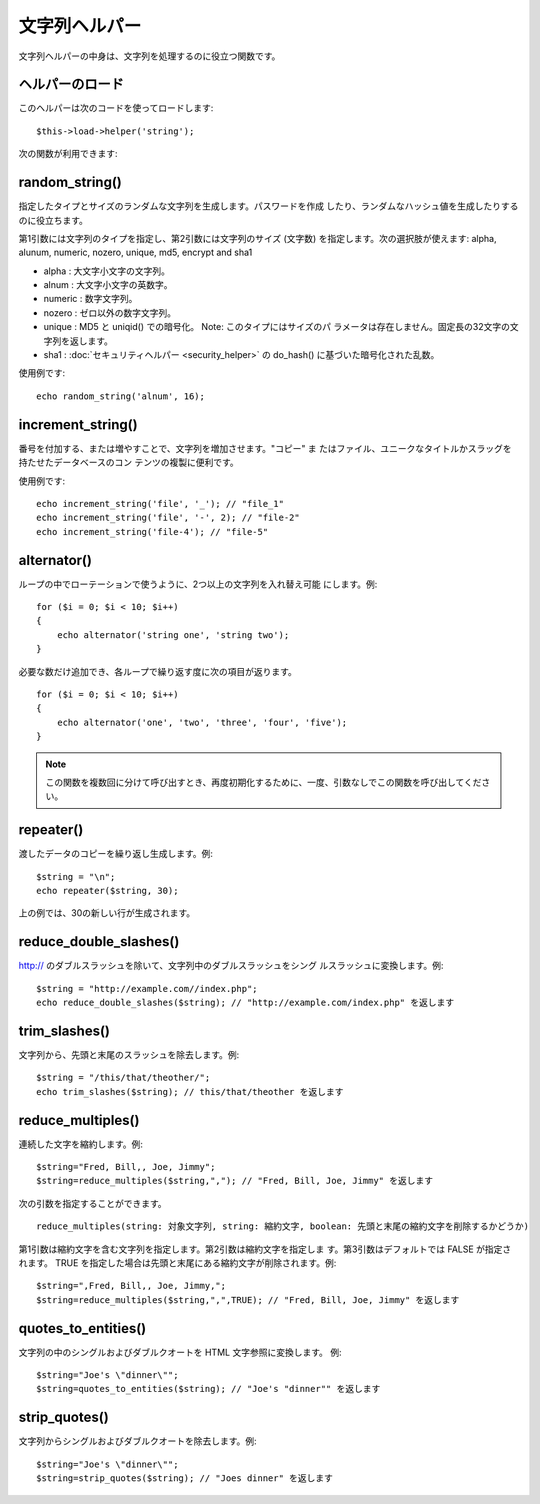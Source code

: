 ##############
文字列ヘルパー
##############

文字列ヘルパーの中身は、文字列を処理するのに役立つ関数です。



ヘルパーのロード
================

このヘルパーは次のコードを使ってロードします:

::

	$this->load->helper('string');


次の関数が利用できます:



random_string()
===============

指定したタイプとサイズのランダムな文字列を生成します。パスワードを作成
したり、ランダムなハッシュ値を生成したりするのに役立ちます。

第1引数には文字列のタイプを指定し、第2引数には文字列のサイズ (文字数)
を指定します。次の選択肢が使えます:
alpha, alunum, numeric, nozero, unique, md5, encrypt and sha1

-  alpha : 大文字小文字の文字列。
-  alnum : 大文字小文字の英数字。
-  numeric : 数字文字列。
-  nozero : ゼロ以外の数字文字列。
-  unique : MD5 と uniqid() での暗号化。 Note: このタイプにはサイズのパ
   ラメータは存在しません。固定長の32文字の文字列を返します。
-  sha1 : :doc:`セキュリティヘルパー <security_helper>` の do_hash()
   に基づいた暗号化された乱数。


使用例です:


::

	echo random_string('alnum', 16);




increment_string()
==================

番号を付加する、または増やすことで、文字列を増加させます。"コピー" ま
たはファイル、ユニークなタイトルかスラッグを持たせたデータベースのコン
テンツの複製に便利です。

使用例です:


::

	echo increment_string('file', '_'); // "file_1"
	echo increment_string('file', '-', 2); // "file-2"
	echo increment_string('file-4'); // "file-5"




alternator()
============

ループの中でローテーションで使うように、2つ以上の文字列を入れ替え可能
にします。例:


::

	for ($i = 0; $i < 10; $i++)
	{
	    echo alternator('string one', 'string two');
	}


必要な数だけ追加でき、各ループで繰り返す度に次の項目が返ります。


::

	for ($i = 0; $i < 10; $i++)
	{
	    echo alternator('one', 'two', 'three', 'four', 'five');
	}


.. note:: この関数を複数回に分けて呼び出すとき、再度初期化するために、一度、引数なしでこの関数を呼び出してください。



repeater()
==========

渡したデータのコピーを繰り返し生成します。例:

::

	$string = "\n";
	echo repeater($string, 30);


上の例では、30の新しい行が生成されます。


reduce_double_slashes()
=======================

http:// のダブルスラッシュを除いて、文字列中のダブルスラッシュをシング
ルスラッシュに変換します。例:

::

	$string = "http://example.com//index.php";
	echo reduce_double_slashes($string); // "http://example.com/index.php" を返します



trim_slashes()
==============

文字列から、先頭と末尾のスラッシュを除去します。例:



::

	$string = "/this/that/theother/";
	echo trim_slashes($string); // this/that/theother を返します





reduce_multiples()
==================

連続した文字を縮約します。例:

::

	
	$string="Fred, Bill,, Joe, Jimmy";
	$string=reduce_multiples($string,","); // "Fred, Bill, Joe, Jimmy" を返します


次の引数を指定することができます。

::

	reduce_multiples(string: 対象文字列, string: 縮約文字, boolean: 先頭と末尾の縮約文字を削除するかどうか)

第1引数は縮約文字を含む文字列を指定します。第2引数は縮約文字を指定しま
す。第3引数はデフォルトでは FALSE が指定されます。 TRUE
を指定した場合は先頭と末尾にある縮約文字が削除されます。例:

::

	
	$string=",Fred, Bill,, Joe, Jimmy,";
	$string=reduce_multiples($string,",",TRUE); // "Fred, Bill, Joe, Jimmy" を返します





quotes_to_entities()
====================

文字列の中のシングルおよびダブルクオートを HTML 文字参照に変換します。
例:

::

	$string="Joe's \"dinner\"";
	$string=quotes_to_entities($string); // "Joe's "dinner"" を返します




strip_quotes()
==============

文字列からシングルおよびダブルクオートを除去します。例:

::

	$string="Joe's \"dinner\"";
	$string=strip_quotes($string); // "Joes dinner" を返します


